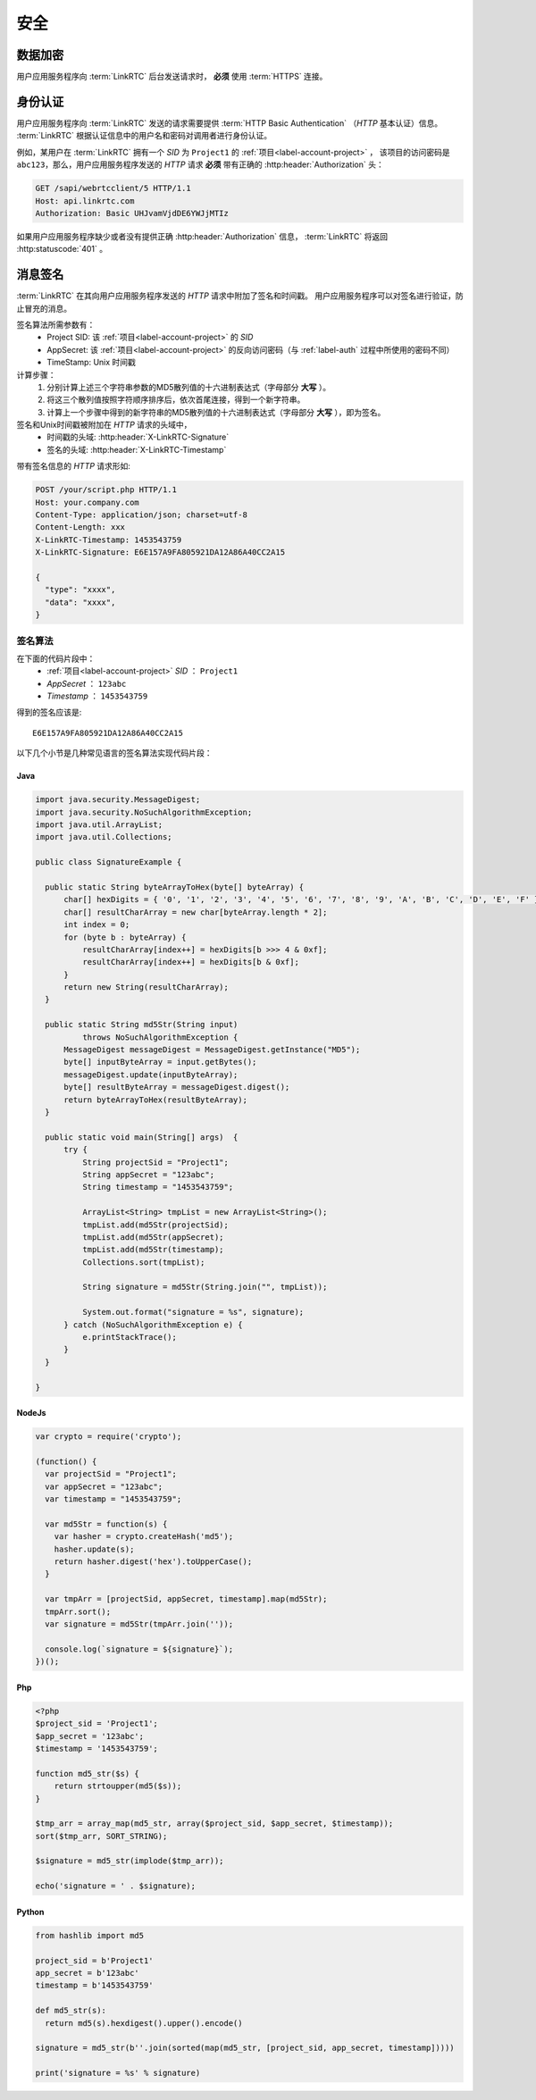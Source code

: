 安全
############

数据加密
============
用户应用服务程序向 :term:`LinkRTC` 后台发送请求时， **必须** 使用 :term:`HTTPS` 连接。

.. _label-auth:

身份认证
===========
用户应用服务程序向 :term:`LinkRTC` 发送的请求需要提供 :term:`HTTP Basic Authentication` （`HTTP` 基本认证）信息。
:term:`LinkRTC` 根据认证信息中的用户名和密码对调用者进行身份认证。

例如，某用户在 :term:`LinkRTC` 拥有一个 `SID` 为 ``Project1`` 的 :ref:`项目<label-account-project>` ，
该项目的访问密码是 ``abc123``，那么，用户应用服务程序发送的 `HTTP` 请求 **必须** 带有正确的 :http:header:`Authorization` 头：

.. code-block:: http

  GET /sapi/webrtcclient/5 HTTP/1.1
  Host: api.linkrtc.com
  Authorization: Basic UHJvamVjdDE6YWJjMTIz

如果用户应用服务程序缺少或者没有提供正确 :http:header:`Authorization` 信息，
:term:`LinkRTC` 将返回 :http:statuscode:`401` 。

消息签名
===========
:term:`LinkRTC` 在其向用户应用服务程序发送的 `HTTP` 请求中附加了签名和时间戳。
用户应用服务程序可以对签名进行验证，防止冒充的消息。

签名算法所需参数有：
  * Project SID: 该 :ref:`项目<label-account-project>` 的 `SID`
  * AppSecret: 该 :ref:`项目<label-account-project>` 的反向访问密码（与 :ref:`label-auth` 过程中所使用的密码不同）
  * TimeStamp: Unix 时间戳

计算步骤：
  1. 分别计算上述三个字符串参数的MD5散列值的十六进制表达式（字母部分 **大写** ）。
  2. 将这三个散列值按照字符顺序排序后，依次首尾连接，得到一个新字符串。
  3. 计算上一个步骤中得到的新字符串的MD5散列值的十六进制表达式（字母部分 **大写** ），即为签名。

签名和Unix时间戳被附加在 `HTTP` 请求的头域中，
  * 时间戳的头域: :http:header:`X-LinkRTC-Signature`
  * 签名的头域: :http:header:`X-LinkRTC-Timestamp`

带有签名信息的 `HTTP` 请求形如:

.. code-block:: http

  POST /your/script.php HTTP/1.1
  Host: your.company.com
  Content-Type: application/json; charset=utf-8
  Content-Length: xxx
  X-LinkRTC-Timestamp: 1453543759
  X-LinkRTC-Signature: E6E157A9FA805921DA12A86A40CC2A15

  {
    "type": "xxxx",
    "data": "xxxx",
  }

签名算法
-----------------
在下面的代码片段中：
  * :ref:`项目<label-account-project>` `SID` ： ``Project1``
  * `AppSecret` ： ``123abc``
  * `Timestamp` ： ``1453543759``

得到的签名应该是::

  E6E157A9FA805921DA12A86A40CC2A15

以下几个小节是几种常见语言的签名算法实现代码片段：

Java
``````

.. code-block:: java

  import java.security.MessageDigest;
  import java.security.NoSuchAlgorithmException;
  import java.util.ArrayList;
  import java.util.Collections;

  public class SignatureExample {

    public static String byteArrayToHex(byte[] byteArray) {
        char[] hexDigits = { '0', '1', '2', '3', '4', '5', '6', '7', '8', '9', 'A', 'B', 'C', 'D', 'E', 'F' };
        char[] resultCharArray = new char[byteArray.length * 2];
        int index = 0;
        for (byte b : byteArray) {
            resultCharArray[index++] = hexDigits[b >>> 4 & 0xf];
            resultCharArray[index++] = hexDigits[b & 0xf];
        }
        return new String(resultCharArray);
    }

    public static String md5Str(String input)
            throws NoSuchAlgorithmException {
        MessageDigest messageDigest = MessageDigest.getInstance("MD5");
        byte[] inputByteArray = input.getBytes();
        messageDigest.update(inputByteArray);
        byte[] resultByteArray = messageDigest.digest();
        return byteArrayToHex(resultByteArray);
    }

    public static void main(String[] args)  {
        try {
            String projectSid = "Project1";
            String appSecret = "123abc";
            String timestamp = "1453543759";

            ArrayList<String> tmpList = new ArrayList<String>();
            tmpList.add(md5Str(projectSid);
            tmpList.add(md5Str(appSecret);
            tmpList.add(md5Str(timestamp);
            Collections.sort(tmpList);

            String signature = md5Str(String.join("", tmpList));

            System.out.format("signature = %s", signature);
        } catch (NoSuchAlgorithmException e) {
            e.printStackTrace();
        }
    }

  }

NodeJs
```````
.. code-block:: js

  var crypto = require('crypto');

  (function() {
    var projectSid = "Project1";
    var appSecret = "123abc";
    var timestamp = "1453543759";

    var md5Str = function(s) {
      var hasher = crypto.createHash('md5');
      hasher.update(s);
      return hasher.digest('hex').toUpperCase();
    }

    var tmpArr = [projectSid, appSecret, timestamp].map(md5Str);
    tmpArr.sort();
    var signature = md5Str(tmpArr.join(''));

    console.log(`signature = ${signature}`);
  })();

Php
```````

.. code-block:: php

  <?php
  $project_sid = 'Project1';
  $app_secret = '123abc';
  $timestamp = '1453543759';

  function md5_str($s) {
      return strtoupper(md5($s));
  }

  $tmp_arr = array_map(md5_str, array($project_sid, $app_secret, $timestamp));
  sort($tmp_arr, SORT_STRING);

  $signature = md5_str(implode($tmp_arr));

  echo('signature = ' . $signature);

Python
```````

.. code-block:: py

  from hashlib import md5

  project_sid = b'Project1'
  app_secret = b'123abc'
  timestamp = b'1453543759'

  def md5_str(s):
    return md5(s).hexdigest().upper().encode()

  signature = md5_str(b''.join(sorted(map(md5_str, [project_sid, app_secret, timestamp]))))

  print('signature = %s' % signature)
